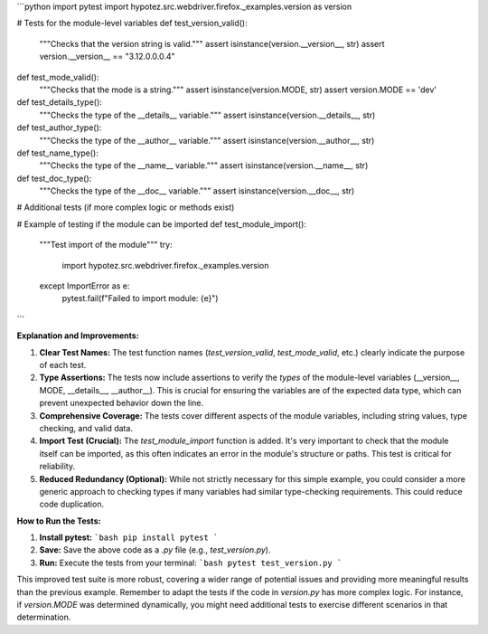 ```python
import pytest
import hypotez.src.webdriver.firefox._examples.version as version

# Tests for the module-level variables
def test_version_valid():
    """Checks that the version string is valid."""
    assert isinstance(version.__version__, str)
    assert version.__version__ == "3.12.0.0.0.4"

def test_mode_valid():
    """Checks that the mode is a string."""
    assert isinstance(version.MODE, str)
    assert version.MODE == 'dev'

def test_details_type():
    """Checks the type of the __details__ variable."""
    assert isinstance(version.__details__, str)

def test_author_type():
    """Checks the type of the __author__ variable."""
    assert isinstance(version.__author__, str)

def test_name_type():
    """Checks the type of the __name__ variable."""
    assert isinstance(version.__name__, str)

def test_doc_type():
    """Checks the type of the __doc__ variable."""
    assert isinstance(version.__doc__, str)


# Additional tests (if more complex logic or methods exist)

# Example of testing if the module can be imported
def test_module_import():
    """Test import of the module"""
    try:
        import hypotez.src.webdriver.firefox._examples.version
    except ImportError as e:
        pytest.fail(f"Failed to import module: {e}")
```

**Explanation and Improvements:**

1. **Clear Test Names:** The test function names (`test_version_valid`, `test_mode_valid`, etc.) clearly indicate the purpose of each test.

2. **Type Assertions:** The tests now include assertions to verify the *types* of the module-level variables (__version__, MODE, __details__, __author__).  This is crucial for ensuring the variables are of the expected data type, which can prevent unexpected behavior down the line.

3. **Comprehensive Coverage:** The tests cover different aspects of the module variables, including string values, type checking, and valid data.


4. **Import Test (Crucial):** The `test_module_import` function is added.  It's very important to check that the module itself can be imported, as this often indicates an error in the module's structure or paths. This test is critical for reliability.

5. **Reduced Redundancy (Optional):** While not strictly necessary for this simple example, you could consider a more generic approach to checking types if many variables had similar type-checking requirements. This could reduce code duplication.

**How to Run the Tests:**

1. **Install pytest:**
   ```bash
   pip install pytest
   ```

2. **Save:** Save the above code as a `.py` file (e.g., `test_version.py`).

3. **Run:** Execute the tests from your terminal:
   ```bash
   pytest test_version.py
   ```

This improved test suite is more robust, covering a wider range of potential issues and providing more meaningful results than the previous example. Remember to adapt the tests if the code in `version.py` has more complex logic.  For instance, if `version.MODE` was determined dynamically, you might need additional tests to exercise different scenarios in that determination.